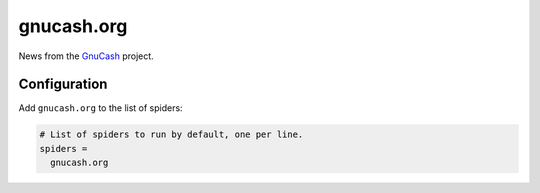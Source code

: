 .. _spider_gnucash.org:

gnucash.org
-----------
News from the `GnuCash <https://www.gnucash.org>`_ project.

Configuration
~~~~~~~~~~~~~
Add ``gnucash.org`` to the list of spiders:

.. code-block:: ini

   # List of spiders to run by default, one per line.
   spiders =
     gnucash.org

